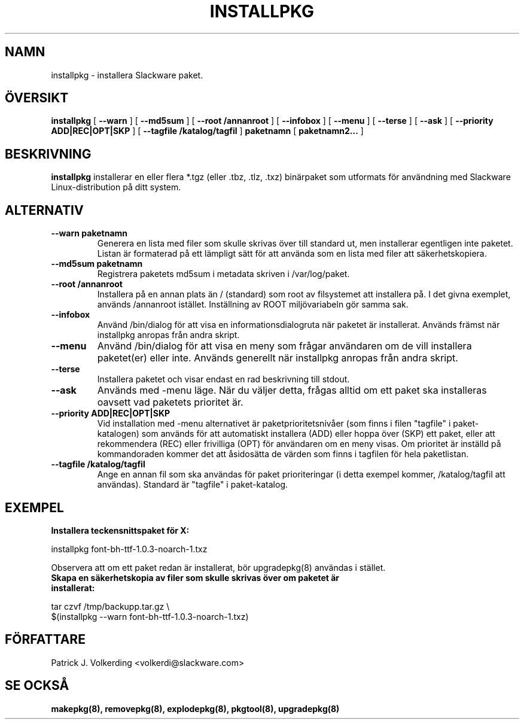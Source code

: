 .\" empty
.ds g 
.\" -*- nroff -*-
.\" empty
.ds G 
.de  Tp
.ie \\n(.$=0:((0\\$1)*2u>(\\n(.lu-\\n(.iu)) .TP
.el .TP "\\$1"
..
.\" Like TP, but if specified indent is more than half
.\" the current line-length - indent, use the default indent.
.\"*******************************************************************
.\"
.\" This file was generated with po4a. Translate the source file.
.\"
.\"*******************************************************************
.TH INSTALLPKG 8 "22 Nov 2001" "Slackware Version 8.1.0" 
.SH NAMN
installpkg \- installera Slackware paket.
.SH ÖVERSIKT
\fBinstallpkg\fP [ \fB\-\-warn\fP ] [ \fB\-\-md5sum\fP ] [ \fB\-\-root /annanroot\fP ] [
\fB\-\-infobox\fP ] [ \fB\-\-menu\fP ] [ \fB\-\-terse\fP ] [ \fB\-\-ask\fP ] [ \fB\-\-priority
ADD|REC|OPT|SKP\fP ] [ \fB\-\-tagfile /katalog/tagfil\fP ] \fBpaketnamn\fP [
\fBpaketnamn2...\fP ]
.SH BESKRIVNING
\fBinstallpkg\fP installerar en eller flera *.tgz (eller .tbz, .tlz, .txz)
binärpaket som utformats för användning med Slackware Linux\-distribution på
ditt system.
.SH ALTERNATIV
.TP 
\fB\-\-warn paketnamn\fP
Generera en lista med filer som skulle skrivas över till standard ut, men
installerar egentligen inte paketet. Listan är formaterad på ett lämpligt
sätt för att använda som en lista med filer att säkerhetskopiera.
.TP 
\fB\-\-md5sum paketnamn\fP
Registrera paketets md5sum i metadata skriven i /var/log/paket.
.TP 
\fB\-\-root /annanroot\fP
Installera på en annan plats än / (standard) som root av filsystemet att
installera på. I det givna exemplet, används /annanroot
istället. Inställning av ROOT miljövariabeln gör samma sak.
.TP 
\fB\-\-infobox\fP
Använd /bin/dialog för att visa en informationsdialogruta när paketet är
installerat. Används främst när installpkg anropas från andra skript.
.TP 
\fB\-\-menu\fP
Använd /bin/dialog för att visa en meny som frågar användaren om de vill
installera paketet(er) eller inte. Används generellt när installpkg anropas
från andra skript.
.TP 
\fB\-\-terse\fP
Installera paketet och visar endast en rad beskrivning till stdout.
.TP 
\fB\-\-ask\fP
Används med \-menu läge. När du väljer detta, frågas alltid om ett paket ska
installeras oavsett vad paketets prioritet är.
.TP 
\fB\-\-priority ADD|REC|OPT|SKP\fP
Vid installation med \-menu alternativet är paketprioritetsnivåer (som finns
i filen "tagfile" i paket\-katalogen) som används för att automatiskt
installera (ADD) eller hoppa över (SKP) ett paket, eller att rekommendera
(REC) eller frivilliga (OPT) för användaren om en meny visas. Om prioritet
är inställd på kommandoraden kommer det att åsidosätta de värden som finns i
tagfilen för hela paketlistan.
.TP 
\fB\-\-tagfile /katalog/tagfil\fP
Ange en annan fil som ska användas för paket prioriteringar (i detta exempel
kommer, /katalog/tagfil att användas). Standard är "tagfile" i
paket\-katalog.
.SH EXEMPEL
.TP 
\fBInstallera teckensnittspaket för X:\fP
.P
installpkg font\-bh\-ttf\-1.0.3\-noarch\-1.txz
.P
Observera att om ett paket redan är installerat, bör upgradepkg(8) användas
i stället.
.TP 
\fBSkapa en säkerhetskopia av filer som skulle skrivas över om paketet är installerat:\fP
.P
.nf
tar czvf /tmp/backupp.tar.gz \e
$(installpkg \-\-warn font\-bh\-ttf\-1.0.3\-noarch\-1.txz)
.fi
.SH FÖRFATTARE
Patrick J. Volkerding <volkerdi@slackware.com>
.SH "SE OCKSÅ"
\fBmakepkg(8),\fP \fBremovepkg(8),\fP \fBexplodepkg(8),\fP \fBpkgtool(8),\fP
\fBupgradepkg(8)\fP
